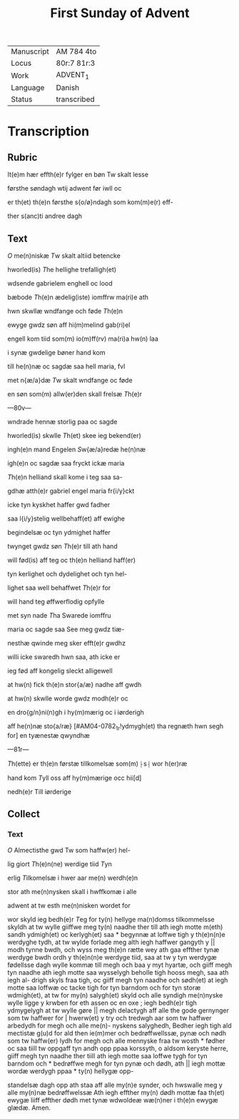 #+TITLE: First Sunday of Advent

|------------+-------------|
| Manuscript | AM 784 4to  |
| Locus      | 80r:7 81r:3 |
| Work       | ADVENT_1    |
| Language   | Danish      |
| Status     | transcribed |
|------------+-------------|

* Transcription
** Rubric
It(e)m hær effth(e)r fylger en bøn Tw skalt lesse

førsthe søndagh wtij adwent før iwll oc 

er th(et) th(e)n førsthe s{o/ø}ndagh som kom(m)e(r) eff-

ther s(anc)ti andree dagh

** Text
[[2 red][O]] me(n)niskæ [[T]]w skalt altiid betencke 

hworled(is) [[T]]he hellighe trefalligh(et)

wdsende gabrielem enghell oc lood 

bæbode [[T]]h(e)n ædelig(iste) iomffrw ma(ri)e ath 

hwn skwllæ wndfange och føde [[T]]h(e)n

ewyge gwdz søn aff hi(m)melind gab(ri)el 

engell kom tiid som(m) io(m)ff(rv) ma(ri)a hw(n) laa 

i synæ gwdelige bøner hand kom 

till he(n)næ oc sagdæ saa hell maria, fvl 

met n{æ/a}dæ [[T]]w skalt wndfange oc føde 

en søn som(m) allw(er)den skall frelsæ [[T]]h(e)r 

---80v---

wndrade hennæ storlig paa oc sagde 

hworled(is) skwlle [[T]]h(et) skee ieg bekend(er) 

ingh(e)n mand Engelen [[S]]w{æ/a}redæ he(n)næ
 
igh(e)n oc sagdæ saa fryckt ickæ maria

[[T]]h(e)n helliand skall kome i teg saa sa-

gdhæ atth(e)r gabriel engel maria fr{i/y}ckt
 
icke tyn kyskhet haffer gwd fadher 

saa l{i/y}stelig wellbehaff(et) aff ewighe 

begindelsæ oc tyn ydmighet haffer 

twynget gwdz søn [[T]]h(e)r till ath hand 

will fød(is) aff teg oc th(e)n helliand haff(er)

tyn kerlighet och dydelighet och tyn hel- 

lighet saa well behaffwet [[T]]h(e)r for 

will hand teg øffwerflodig opfylle 

met syn nade [[T]]ha Swarede iomffru 

maria oc sagde saa See meg gwdz tiæ-

nesthæ qwinde meg sker efft(e)r gwdhz
 
willi icke swaredh hwn saa, ath icke er

ieg fød aff kongelig sleckt alligewell 

at hw(n) fick th(e)n stor{a/æ} nadhe aff gwdh 

at hw(n) skwlle worde gwdz modh(e)r oc

en dro{g/n}ni(n)gh i hy(m)mærig oc i iørderigh 

aff he(n)næ sto{a/ræ} [#AM04-0782_1r!ydmygh(et) tha regnæth hwn segh for] en tyænestæ qwyndhæ

---81r---

[[T]]h(ette) er th(e)n førstæ tillkomelsæ som(m) ⸠s⸡ wor h(er)ræ 

hand kom [[T]]yll oss aff hy(m)mærige occ hii[d]
 
nedh(e)r Till iørderige

** Collect
*** Text
[[2 red][O]] Almectisthe gwd Tw som haffw(er) hel-

lig giort [[T]]h(e)n(ne) werdige tiid [[T]]yn

erlig [[T]]ilkomelsæ i hwer aar me(n) werdh(e)n

stor ath me(n)nysken skall i hwffkomæ i alle

adwent at tw esth me(n)nisken wordet for

wor skyld ieg bedh(e)r [[T]]eg for ty(n) hellyge ma(n)domss tilkommelsse 
skyldh at tw wylle giiffwe meg ty(n) naadhe ther till ath iegh 
motte m(eth) sandh ydmigh(et) oc kerlygh(et) saa * begynnæ at loffwe
tigh y th(e)n(n)e werdyghe tydh, at tw wylde forlade meg alth iegh 
haffwer gangyth y || modh tynne bwdh, och wyss meg th(e)n rætte 
wey ath gaa effther tynæ werdyge bwdh ordh y th(e)n(n)e werdyge 
tiid, saa at tw y tyn werdygæ fødellsse dagh wylle kommæ till 
megh och baa y myt hyartæ, och giiff megh tyn naadhe ath iegh 
motte saa wysselygh beholle tigh hooss megh, saa ath iegh al- 
drigh skyls fraa tigh, oc giiff megh tyn naadhe och sødh(et) at 
iegh motte saa loffwæ oc tacke tigh for tyn barndom och for tyn 
storæ wdmigh(et), at tw for my(n) salygh(et) skyld och alle syndigh 
me(n)nyske wylle ligge y krwben for eth assen oc en oxe ; iegh 
bedh(e)r tigh ydmygelygh at tw wylle gøre || megh delactygh aff 
alle the gode gernynger som tw haffwer for | hwerw(et) y try och 
tredwgh aar som tw haffwer arbedydh for megh och alle me(n)- 
nyskens salyghedh, Bedher iegh tigh ald mectistæ g(u)d for ald 
then ie(m)mer och bedrøffwellssæ, pynæ och nødh som tw haffw(er)
lydh for megh och alle mennyske fraa tw wosth * fødher oc saa 
tiill tw oppgaff tyn andh opp ppaa korssyth, o aldsom keryste 
herre, giiff megh tyn naadhe ther tiill ath iegh motte saa loffwe 
tygh for tyn barndom och * bedrøffwe megh for tyn pynæ och 
dødh, ath || iegh mottæ wordæ werdygh ppaa * ty(n) hellygæ opp-

standelsæ dagh opp ath staa aff alle my(n)e synder, och hwswalle 
meg y alle my(n)næ bedrøffwelssæ Ath iegh effther my(n) dødh 
mottæ faa th(et) ewygæ liiff effther dødh met tynæ wdwoldeæ 
wæ(n)ner i th(e)n ewygæ glædæ. Amen.
